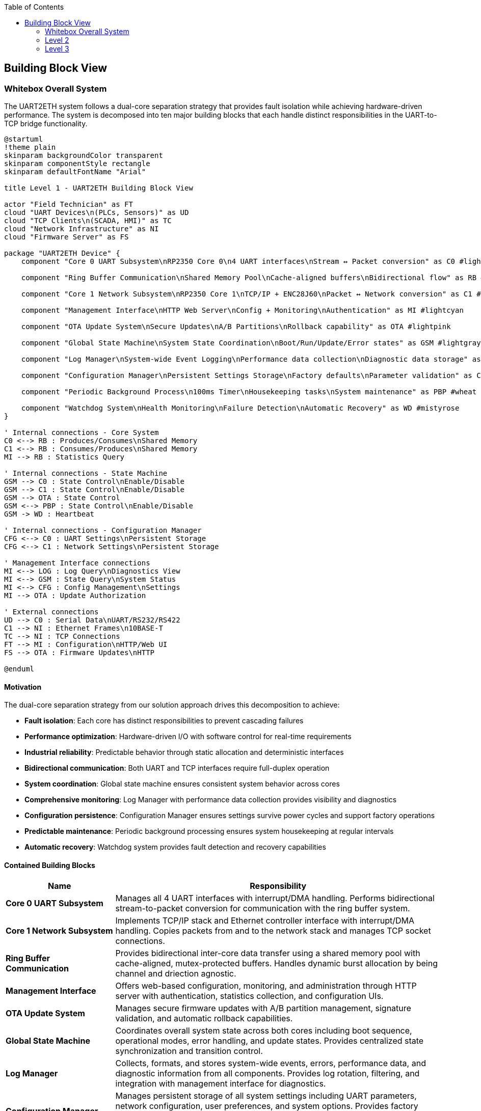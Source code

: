 :jbake-title: Building Block View
:jbake-type: page_toc
:jbake-status: published
:jbake-menu: arc42
:jbake-order: 5
:filename: /chapters/05_building_block_view.adoc
ifndef::imagesdir[:imagesdir: ../../images]

:toc:



[[section-building-block-view]]


== Building Block View

ifdef::arc42help[]

endif::arc42help[]

=== Whitebox Overall System

The UART2ETH system follows a dual-core separation strategy that provides fault isolation while achieving hardware-driven performance. The system is decomposed into ten major building blocks that each handle distinct responsibilities in the UART-to-TCP bridge functionality.

[plantuml, level1-building-blocks-simple, svg]
----
@startuml
!theme plain
skinparam backgroundColor transparent
skinparam componentStyle rectangle
skinparam defaultFontName "Arial"

title Level 1 - UART2ETH Building Block View

actor "Field Technician" as FT
cloud "UART Devices\n(PLCs, Sensors)" as UD
cloud "TCP Clients\n(SCADA, HMI)" as TC
cloud "Network Infrastructure" as NI
cloud "Firmware Server" as FS

package "UART2ETH Device" {
    component "Core 0 UART Subsystem\nRP2350 Core 0\n4 UART interfaces\nStream ↔ Packet conversion" as C0 #lightgreen
    
    component "Ring Buffer Communication\nShared Memory Pool\nCache-aligned buffers\nBidirectional flow" as RB #lightyellow
    
    component "Core 1 Network Subsystem\nRP2350 Core 1\nTCP/IP + ENC28J60\nPacket ↔ Network conversion" as C1 #lightblue
    
    component "Management Interface\nHTTP Web Server\nConfig + Monitoring\nAuthentication" as MI #lightcyan
    
    component "OTA Update System\nSecure Updates\nA/B Partitions\nRollback capability" as OTA #lightpink
    
    component "Global State Machine\nSystem State Coordination\nBoot/Run/Update/Error states" as GSM #lightgray
    
    component "Log Manager\nSystem-wide Event Logging\nPerformance data collection\nDiagnostic data storage" as LOG #lightsalmon
    
    component "Configuration Manager\nPersistent Settings Storage\nFactory defaults\nParameter validation" as CFG #lightsteelblue
    
    component "Periodic Background Process\n100ms Timer\nHousekeeping tasks\nSystem maintenance" as PBP #wheat
    
    component "Watchdog System\nHealth Monitoring\nFailure Detection\nAutomatic Recovery" as WD #mistyrose
}

' Internal connections - Core System
C0 <--> RB : Produces/Consumes\nShared Memory
C1 <--> RB : Consumes/Produces\nShared Memory
MI --> RB : Statistics Query

' Internal connections - State Machine
GSM --> C0 : State Control\nEnable/Disable
GSM --> C1 : State Control\nEnable/Disable
GSM --> OTA : State Control
GSM <--> PBP : State Control\nEnable/Disable
GSM -> WD : Heartbeat

' Internal connections - Configuration Manager
CFG <--> C0 : UART Settings\nPersistent Storage
CFG <--> C1 : Network Settings\nPersistent Storage

' Management Interface connections
MI <--> LOG : Log Query\nDiagnostics View
MI <--> GSM : State Query\nSystem Status
MI <--> CFG : Config Management\nSettings
MI --> OTA : Update Authorization

' External connections
UD --> C0 : Serial Data\nUART/RS232/RS422
C1 --> NI : Ethernet Frames\n10BASE-T
TC --> NI : TCP Connections
FT --> MI : Configuration\nHTTP/Web UI
FS --> OTA : Firmware Updates\nHTTP

@enduml
----

==== Motivation

The dual-core separation strategy from our solution approach drives this decomposition to achieve:

* **Fault isolation**: Each core has distinct responsibilities to prevent cascading failures
* **Performance optimization**: Hardware-driven I/O with software control for real-time requirements
* **Industrial reliability**: Predictable behavior through static allocation and deterministic interfaces
* **Bidirectional communication**: Both UART and TCP interfaces require full-duplex operation
* **System coordination**: Global state machine ensures consistent system behavior across cores
* **Comprehensive monitoring**: Log Manager with performance data collection provides visibility and diagnostics
* **Configuration persistence**: Configuration Manager ensures settings survive power cycles and support factory operations
* **Predictable maintenance**: Periodic background processing ensures system housekeeping at regular intervals
* **Automatic recovery**: Watchdog system provides fault detection and recovery capabilities

==== Contained Building Blocks

[options="header",cols="1,3"]
|===
|Name|Responsibility

|*Core 0 UART Subsystem*
|Manages all 4 UART interfaces with interrupt/DMA handling. Performs bidirectional stream-to-packet conversion for communication with the ring buffer system.

|*Core 1 Network Subsystem*  
|Implements TCP/IP stack and Ethernet controller interface with interrupt/DMA handling. Copies packets from and to the network stack and manages TCP socket connections.

|*Ring Buffer Communication*
|Provides bidirectional inter-core data transfer using a shared memory pool with cache-aligned, mutex-protected buffers. Handles dynamic burst allocation by being channel and driection agnostic.

|*Management Interface*
|Offers web-based configuration, monitoring, and administration through HTTP server with authentication, statistics collection, and configuration UIs.

|*OTA Update System*
|Manages secure firmware updates with A/B partition management, signature validation, and automatic rollback capabilities.

|*Global State Machine*
|Coordinates overall system state across both cores including boot sequence, operational modes, error handling, and update states. Provides centralized state synchronization and transition control.

|*Log Manager*
|Collects, formats, and stores system-wide events, errors, performance data, and diagnostic information from all components. Provides log rotation, filtering, and integration with management interface for diagnostics.

|*Configuration Manager*
|Manages persistent storage of all system settings including UART parameters, network configuration, user preferences, and system options. Provides factory defaults, parameter validation, configuration versioning, and backup/restore functionality.

|*Periodic Background Process*
|Executes system maintenance tasks every 100ms including statistics collection, connection cleanup, buffer maintenance, session management, configuration backup, and system health checks.

|*Watchdog System*
|Monitors system health through heartbeat signals from all major components. Detects failures, logs recovery events, and triggers automatic system recovery or reset when necessary.
|===

==== Important Interfaces

===== Ring Buffer Interface
* **Shared Pool Design**: Single buffer pool serves both directions dynamically
* **Core 0**: Producer (UART RX) + Consumer (UART TX) using shared pool
* **Core 1**: Producer (TCP RX) + Consumer (TCP TX) using shared pool
* **Entry Format**: Fixed 1088-byte entries (64-byte header + 1024-byte payload)
* **Synchronization**: Mutex-protected operations for shared pool access
* **Overflow Policy**: Drop-oldest across entire pool (direction-agnostic)

===== Network Interface
* **External**: 10BASE-T Ethernet, RJ45 connector (ENC28J60 limitation)
* **Internal**: SPI to ENC28J60 controller, software TCP/IP stack (lwIP)

===== UART Interface
* **Hardware**: 4 independent UART channels with configurable parameters
* **Protocols**: UART/RS232/RS422 support with 300-500kBaud range
* **Configuration**: Per-channel baud rate, data bits, stop bits, parity settings

===== Global State Machine Interface
* **States**: BOOT, INITIALIZING, OPERATIONAL, ERROR, UPDATE_MODE, RECOVERY
* **Inter-core**: Shared state variables with atomic updates and cache coherency
* **Transitions**: Event-driven state changes with validation and rollback capability
* **Synchronization**: Cross-core state synchronization using FreeRTOS primitives

===== Logging Interface
* **Log Levels**: DEBUG, INFO, WARN, ERROR, CRITICAL with configurable filtering
* **Storage**: Circular buffer in RAM with optional flash persistence
* **Format**: Structured logging with timestamps, component ID, and severity
* **Performance Data**: Throughput metrics, latency measurements, resource utilization
* **Access**: Real-time log streaming via management interface

===== Configuration Manager Interface
* **Storage**: Persistent flash storage with wear leveling and redundancy
* **Settings Categories**: UART parameters, network config, user accounts, system options
* **Validation**: Parameter range checking, conflict detection, dependency validation
* **Factory Reset**: Restore to known-good defaults with version migration
* **Backup/Restore**: Configuration export/import for deployment and recovery

===== Periodic Process Interface
* **Timer**: Hardware timer interrupt every 100ms (10Hz frequency)
* **Task Queue**: Priority-based maintenance task scheduling
* **Execution**: Non-blocking operations with bounded execution time
* **Health Reports**: Regular status updates to watchdog system

===== Watchdog Interface
* **Heartbeat**: Component-specific periodic health signals
* **Thresholds**: Configurable timeout values per monitored component
* **Recovery Actions**: Graduated response from warnings to system reset
* **Hardware Integration**: RP2350 hardware watchdog timer as final safety net

=== Level 2

==== Whitebox Core 0 UART Subsystem

The Core 0 UART Subsystem specializes in handling all UART communication with dedicated hardware management, interrupt processing, and bidirectional data conversion between stream and packet formats.

[plantuml, level2-core0-uart-simple, svg]
----
@startuml
!theme plain
skinparam backgroundColor transparent
skinparam componentStyle rectangle

title Level 2 - Core 0 UART Subsystem (Whitebox)

cloud "UART0 Hardware" as UART_HW_0
cloud "UART1 Hardware" as UART_HW_1
cloud "UART2 Hardware" as UART_HW_2
cloud "UART3 Hardware" as UART_HW_3

cloud "Ring Buffer System\nShared Memory" as RBS

package "Core 0 UART Subsystem" {
    component "UART Hardware Manager\nHardware HAL\n4 channels." as UHM #lightsalmon
    component "UART configuration" as UART_config #lightsalmon
    component "UART performance statistcs" as UART_statistics #lightsalmon
    
    component "UART Handler UART0" as UART_Handler_0 #lightgreen
    component "UART Handler UART1" as UART_Handler_1 #lightgreen
    component "UART Handler UART2" as UART_Handler_2 #lightgreen
    component "UART Handler UART3" as UART_Handler_3 #lightgreen
        

}

' External connections
UART_HW_0 <--> UART_Handler_0 : Data/Control
UART_HW_1 <--> UART_Handler_1 : Data/Control
UART_HW_2 <--> UART_Handler_2 : Data/Control
UART_HW_3 <--> UART_Handler_3 : Data/Control

UD <--> UHM : Serial Data\nUART/RS232/RS422
UART_Handler_0 <--> RBS : Bidirectional Packets\nShared Memory
UART_Handler_1 <--> RBS : Bidirectional Packets\nShared Memory
UART_Handler_2 <--> RBS : Bidirectional Packets\nShared Memory
UART_Handler_3 <--> RBS : Bidirectional Packets\nShared Memory

' Internal connections
UHM <--> UART_Handler_0 : Data/Control
UHM <--> UART_Handler_1 : Data/Control
UHM <--> UART_Handler_2 : Data/Control
UHM <--> UART_Handler_3 : Data/Control

UART_Handler_0 --> UART_statistics : Update
UART_Handler_1 --> UART_statistics : Update
UART_Handler_2 --> UART_statistics : Update
UART_Handler_3 --> UART_statistics : Update

UHM --> UART_config : Manage
UART_config --> UART_Handler_0 : Setup
UART_config --> UART_Handler_1 : Setup
UART_config --> UART_Handler_2 : Setup
UART_config --> UART_Handler_3 : Setup

@enduml
----

===== Motivation

Core 0 specialization enables real-time UART processing without interference from network operations. The bidirectional packet conversion allows seamless translation between continuous UART streams and discrete network packets.

===== Contained Building Blocks

[options="header",cols="1,3"]
|===
|Name|Responsibility

|*UART Hardware Manager*
|Direct control of 4 UART channels with configurable parameters (baud rate, data bits, parity). Manages hardware registers and status monitoring.

|*Interrupt Handler*
|Processes time-critical UART events (RX data available, TX buffer empty) with minimal latency for real-time performance.

|*DMA Controller*
|Optimizes bulk data transfers in both directions to reduce CPU load and improve throughput for high-baud applications.

|*Packet Assembler*
|Converts incoming UART streams into fixed-size packets for ring buffer storage. Handles framing and timestamp metadata.

|*Packet Disassembler*
|Extracts UART data from ring buffer packets and converts back to continuous streams for transmission.

|*Ring Buffer Interface*
|Provides producer operations (UART RX data) and consumer operations (UART TX data) with proper synchronization.
|===

==== Whitebox Core 1 Network Subsystem

The Core 1 Network Subsystem manages all network communication including TCP/IP protocol processing, Ethernet controller interface, and bidirectional packet routing between ring buffer and network clients.

[plantuml, level2-core1-network-simple, svg]
----
@startuml
!theme plain
skinparam backgroundColor transparent
skinparam componentStyle rectangle

title Level 2 - Core 1 Network Subsystem (Whitebox)

cloud "Network Infrastructure\nEthernet Switch/Router" as NI
cloud "Ring Buffer System\nShared Memory" as RBS
cloud "Management Interface" as management_interface

package "Core 1 Network Subsystem" {

    component "Network Manager" as network_manager #lightsalmon
    
    component "lwIP TCP/IP Stack\nSoftware Protocol\nNetwork processing" as LWIP #lightsalmon
    
    component "ENC28J60 Driver\nSPI Interface\n10BASE-T controller\nFrame handling" as ENC #lightsalmon
    
    component "Socket Manager\nTCP Connections\n1 per UART channel\nBidirectional sockets" as socket_manager #lightsalmon
    
    component "Network Configuration\nPort Assignment" as network_configuration #lightsalmon
    
    component "Packet Assembler\nTCP → Packet\nNetwork RX data\nRing buffer format" as PA #lightblue
    
    component "Packet Disassembler\nPacket → TCP\nRing buffer data\nNetwork TX output" as PD #lightgreen
    
    component "Ring Buffer Interface\nProducer/Consumer\nTCP RX producer\nTCP TX consumer" as RBI #lightyellow

    component "RX Interrupt Handler\nISR\nTime-critical events\nRX handling" as RXISR #LightBlue
    component "TX Interrupt Handler\nISR\nTime-critical events\nTX handling" as TXISR #lightgreen
    
    component "DMA Controller\nBulk Transfer\nCPU optimization" as DMA #LightSalmon

    component "TX DMA Channel\nBulk Transfers" as TXDMA #lightgreen
    component "RX DMA Channel\nBulk Transfers" as RXDMA #LightBlue

    component "DMA Controller\nBulk Transfer\nCPU optimization" as DMA #LightSalmon
}

' External connections
ENC <--> NI : Ethernet Frames\n10BASE-T
RBI <--> RBS : Bidirectional Packets\nShared Memory
socket_manager <--> management_interface : Webserver connections

' Internal connections

network_manager --> TXISR : Setup/Control\nHardware IRQ
network_manager --> RXISR : Setup/Control\nHardware IRQ
network_manager --> DMA : Setup/Control\nHardware DMA
network_manager --> network_configuration : manage
DMA --> TXDMA : Setup/Control\nHardware DMA
DMA --> RXDMA : Setup/Control\nHardware DMA

LWIP <--> socket_manager : TCP Events\nSocket Callbacks


network_configuration --> LWIP : setup
network_configuration --> socket_manager : setup

ENC --> TXISR : HW sets interrupt
ENC --> RXISR : HW sets interrupt
TXISR --> TXDMA : Sets up DMA transfers
RXISR --> RXDMA : Sets up DMA transfers
TXDMA --> DMA : HW sets interrupt
RXDMA --> DMA : HW sets interrupt

' outgoing data to network
RBI --> PD : Packets from Core0\nDequeue
PD --> socket_manager : Outbound packets TX DMA Transfers 
socket_manager --> LWIP : Outbound packets TX DMA Transfers
LWIP --> ENC : TX DMA Transfers

' incoming data from network
ENC --> LWIP : RX DMA Transfers
LWIP --> socket_manager : Inbound packets TX DMA Transfers 
socket_manager --> PA : Inbound packets TX DMA Transfers 
PA --> RBI : Packets to Core0\nEnqueue

@enduml
----

===== Motivation

Core 1 specialization allows network processing to operate independently from time-critical UART operations. The modular design enables efficient TCP/IP processing while maintaining clear separation between hardware drivers and application logic.

===== Contained Building Blocks

[options="header",cols="1,3"]
|===
|Name|Responsibility

|*lwIP TCP/IP Stack*
|Complete software-based TCP/IP implementation providing standard network protocols and socket interfaces.

|*ENC28J60 Driver*
|Low-level SPI driver for the 10BASE-T Ethernet controller, handling frame transmission and reception.

|*Socket Manager*
|Manages TCP socket connections with one dedicated socket per UART channel. Handles connection lifecycle and error recovery.

|*Packet Router*
|Maps UART channel numbers to TCP port numbers and routes data bidirectionally between network and ring buffer interfaces.

|*Packet Assembler*
|Converts incoming TCP data streams into ring buffer packets for transmission to Core 0.

|*Packet Disassembler*
|Extracts data from ring buffer packets and formats for TCP transmission to network clients.

|*Ring Buffer Interface*
|Provides producer operations (TCP RX data) and consumer operations (TCP TX data) with shared pool access.
|===

==== Whitebox Ring Buffer Communication System

The Ring Buffer Communication System provides the critical inter-core communication mechanism using a shared memory pool that dynamically handles bursts from either direction while maintaining deterministic behavior.

[plantuml, level2-ring-buffer-simple, svg]
----
@startuml
!theme plain
skinparam backgroundColor transparent
skinparam componentStyle rectangle

title Level 2 - Ring Buffer Communication System (Whitebox)

cloud "Core 0 UART Subsystem\nProducer/Consumer" as C0
cloud "Core 1 Network Subsystem\nConsumer/Producer" as C1
cloud "Management Interface\nStatistics Consumer" as MI

package "Ring Buffer Communication System" {
    component "Shared Buffer Pool\nStatic Memory\nSingle pool, both directions" as SBP #lightyellow
    
    component "Mutex Manager\nInter-core coordination\nThread-safe access" as MM #lightcyan
    
    component "Memory Manager\nFixed Allocation\nCache-aligned entries\nEntry lifecycle" as MEM #lightyellow
    
    component "Overflow Handler\nDrop-Oldest Policy\nDeterministic behavior\nBoth directions" as OH #lightcyan
    
    component "Statistics Collector\nMetrics Engine\nBuffer utilization\nPerformance tracking" as SC #lightpink
}

' External connections
C0 <--> SBP : Produce/Consume\nUART Packets
C1 <--> SBP : Consume/Produce\nTCP Packets
SC --> MI : Buffer Metrics\nFunction Calls

' Internal connections
SBP <--> MM : Sync Requests\nMutex Operations
SBP <--> MEM : Allocation Requests\nEntry Management
MEM --> OH : Buffer Full\nOverflow Event
SBP --> SC : Buffer Events\nMetrics Update
OH --> SC : Drop Events\nError Counting

@enduml
----

===== Motivation

The shared buffer pool design provides elegant burst handling by allowing dynamic allocation to whichever direction needs capacity. This approach is more efficient than fixed per-direction pools and gracefully handles real-world traffic patterns.

===== Contained Building Blocks

[options="header",cols="1,3"]
|===
|Name|Responsibility

|*Shared Buffer Pool*
|Single memory pool that dynamically serves both UART→TCP and TCP→UART directions with fixed-size entries.

|*Mutex Manager*
|Provides thread-safe access to the shared pool using FreeRTOS mutexes and semaphores for inter-core synchronization.

|*Memory Manager*
|Handles allocation and deallocation of fixed-size buffer entries with cache-aligned addressing for optimal performance.

|*Overflow Handler*
|Implements drop-oldest policy when buffer reaches capacity, ensuring deterministic behavior under overload conditions.

|*Statistics Collector*
|Tracks buffer utilization, message counts, throughput metrics, and error conditions for monitoring and diagnostics.
|===

==== Whitebox Log Manager

The Log Manager provides system-wide event logging and performance data collection through lock-free interfaces that ensure real-time operations on both cores are never blocked by logging activities.

[plantuml, level2-log-manager-simple, svg]
----
@startuml
!theme plain
skinparam backgroundColor transparent
skinparam componentStyle rectangle

title Level 2 - Log Manager (Whitebox)

cloud "Core 0 UART Subsystem\nUART Events + Performance" as C0
cloud "Core 1 Network Subsystem\nNetwork Events + Performance" as C1
cloud "Other System Components\nGSM, CFG, OTA, PBP, WD" as OTHER
cloud "Management Interface\nLog Query + Display" as MI
cloud "Flash Storage\nPersistent Logs" as FLASH

package "Log Manager" {
    component "Lock-Free Interface Core 0\nAtomic Write Operations\nNo blocking calls\nHigh-priority logging" as LF0 #lightgreen
    
    component "Lock-Free Interface Core 1\nAtomic Write Operations\nNo blocking calls\nNetwork event logging" as LF1 #lightblue
    
    component "Event Log Ring Buffer\nCircular Buffer\nFixed-size entries\nOverwrite oldest policy" as RING #lightyellow
    
    component "Log Entry Formatter\nStructured Logging\nTimestamp + Component ID\nSeverity + Message" as FORMAT #lightsalmon
    
    component "Log Level Filter\nConfigurable Filtering\nRuntime level control\nPer-component masks" as FILTER #lightcyan
    
    component "Performance Data Collector\nMetrics Aggregation\nThroughput calculation\nLatency measurement" as PERF #lightpink
    
    component "Log Query Interface\nSearch + Retrieval\nReal-time streaming\nHistorical access" as QUERY #lightsteelblue
    
    component "Log Persistence Manager\nFlash Storage\nLog rotation\nCompress + archive" as PERSIST #wheat
}

' External connections
C0 --> LF0 : Log Events\nPerformance Data
C1 --> LF1 : Log Events\nPerformance Data
OTHER --> LF0 : System Events\nLower Priority
MI <--> QUERY : Log Requests\nSearch Results
PERSIST <--> FLASH : Read/Write\nLog Files

' Internal connections - Core Data Flow
LF0 --> FORMAT : Raw Log Data\nAtomic Writes
LF1 --> FORMAT : Raw Log Data\nAtomic Writes
FORMAT --> FILTER : Formatted Entries\nStructured Data
FILTER --> RING : Filtered Entries\nLevel-appropriate

' Internal connections - Performance Data
LF0 --> PERF : Performance Metrics\nUART Statistics
LF1 --> PERF : Performance Metrics\nNetwork Statistics
PERF --> RING : Aggregated Metrics\nPerformance Reports

' Internal connections - Output
RING --> QUERY : Current Logs\nLive Data
RING --> PERSIST : Log Entries\nPersistence Queue
QUERY <--> RING : Search Operations\nData Retrieval

@enduml
----

===== Motivation

Lock-free logging interfaces prevent real-time operations from being blocked by logging activities. The dual-interface design allows each core to log independently without synchronization overhead, while the ring buffer provides bounded memory usage and predictable performance.

===== Contained Building Blocks

[options="header",cols="1,3"]
|===
|Name|Responsibility

|*Lock-Free Interface Core 0*
|Provides atomic write operations for Core 0 components. Uses lock-free algorithms to ensure UART processing is never blocked by logging operations.

|*Lock-Free Interface Core 1*
|Provides atomic write operations for Core 1 components. Ensures network processing continues uninterrupted during logging activities.

|*Event Log Ring Buffer*
|Circular buffer storing formatted log entries with fixed-size allocation. Implements overwrite-oldest policy to handle log bursts without memory allocation.

|*Log Entry Formatter*
|Converts raw log data into structured entries with timestamps, component IDs, severity levels, and formatted messages for consistent log format.

|*Log Level Filter*
|Runtime-configurable filtering based on severity levels and component masks. Reduces storage overhead by filtering out debug messages in production.

|*Performance Data Collector*
|Aggregates performance metrics from both cores including throughput calculations, latency measurements, and resource utilization statistics.

|*Log Query Interface*
|Provides search and retrieval capabilities for both real-time log streaming and historical log access via the management interface.

|*Log Persistence Manager*
|Handles optional flash storage with log rotation, compression, and archival. Manages persistent log files for post-mortem analysis.
|===

===== Important Interfaces

====== Lock-Free Logging Interface
* **Atomic Operations**: Single-writer, multiple-reader lock-free ring buffer
* **Non-blocking**: Log calls never block or yield the calling thread
* **Bounded Time**: Worst-case execution time guarantees for real-time systems
* **Overflow Handling**: Graceful degradation when log buffer fills

====== Event Log Ring Buffer Structure
* **Entry Size**: Fixed 128-byte entries for predictable memory usage
* **Buffer Size**: Configurable (default 1024 entries = 128KB)
* **Overflow Policy**: Drop oldest entries when buffer is full
* **Memory Layout**: Cache-aligned for optimal performance

====== Performance Data Interface
* **Metrics Collection**: Throughput, latency, error counts, resource usage
* **Aggregation**: Time-based windowing for trend analysis
* **Real-time Access**: Current performance data always available
* **Historical Data**: Configurable retention period for trend analysis

==== Whitebox Management Interface

The Management Interface provides comprehensive web-based administration through modular components handling authentication, configuration, and monitoring functions.

[plantuml, level2-management-simple, svg]
----
@startuml
!theme plain
skinparam backgroundColor transparent
skinparam componentStyle rectangle

title Level 2 - Management Interface (Whitebox)

actor "Field Technician\nDevice Administrator" as FT
cloud "Core 0 UART Subsystem\nConfig Target" as C0
cloud "Core 1 Network Subsystem\nConfig Target" as C1
cloud "Ring Buffer System\nStatistics Source" as RBS
cloud "Flash Storage\nPersistence Layer" as FS

package "Management Interface" {
    component "HTTP Web Server\nRequest Handler" as HTTP #lightcyan
    
    component "Authentication System\nLoginRole-based access" as AUTH #lightpink
    
    component "Statistical Data Module\nMetrics Collection\nReal-time + historical\nSystem health monitoring" as STATS #lightgreen
    
    component "UART Configuration UI\nChannel Settings\nHardware control\nProtocol filters" as UART_UI #lightyellow
    
    component "TCP/IP Configuration UI\nNetwork Settings\nPort mapping\nSecurity controls" as TCP_UI #lightblue
}

' External connections
FT <--> HTTP : Web Requests\nHTTP Browser
UART_UI --> C0 : UART Config\nFunction Calls
TCP_UI --> C1 : Network Config\nFunction Calls
STATS <--> RBS : Metrics Query\nStatistics API
HTTP <--> FS : Config Persistence\nRead/Write

' Internal connections
HTTP <--> AUTH : Authentication
HTTP <--> STATS : Statistics
HTTP --> UART_UI : Static Content\nUI Serving
HTTP --> TCP_UI : Static Content\nUI Serving
UART_UI <--> STATS : UART Metrics
TCP_UI <--> STATS : Network Metrics
AUTH <--> FS : User Accounts\nPassword Storage

@enduml
----

===== Motivation

The modular management interface design separates concerns between web serving, authentication, data collection, and configuration UIs. This enables independent development and testing of each component while providing a comprehensive administration solution.

===== Contained Building Blocks

[options="header",cols="1,3"]
|===
|Name|Responsibility

|*HTTP Web Server*
|Processes HTTP/1.1 requests, serves static content (HTML/CSS/JS), provides REST API endpoints, and manages user sessions.

|*Authentication System*
|Handles user login validation, JWT session token management, role-based access control, and security header implementation.

|*Statistical Data Module*
|Collects real-time metrics from system components, maintains historical data, tracks performance counters, and monitors system health.

|*UART Configuration UI*
|Provides web interface for configuring UART channel settings, hardware control options, protocol filters, and parameter validation.

|*TCP/IP Configuration UI*
|Offers web interface for network settings, TCP port mapping, connection limits, and security configurations.
|===

=== Level 3

==== Whitebox Core 0 UART Handler Subsystem

The Core 0 UART Subsystem specializes in handling all UART communication with dedicated hardware management, interrupt processing, and bidirectional data conversion between stream and packet formats.

[plantuml, level3-core0-uart-internal, svg]
----
@startuml
!theme plain
skinparam backgroundColor transparent
skinparam componentStyle rectangle

title Level 3 - Core 0 UART Handler Subsystem (Whitebox)

cloud "UART Hardware Manager" as UHM
cloud "Ring Buffer System\nShared Memory" as RBS
cloud "UART Hardware or PIO UART" as HW

package "Core 0 UART Handler" {
    component "UART Hardware Manager Interface\nHardware HAL\nRegister control" as UHMI #LightSalmon
    
    component "RX Interrupt Handler\nISR\nTime-critical events\nRX handling" as RXISR #LightBlue
    component "TX Interrupt Handler\nISR\nTime-critical events\nTX handling" as TXISR #lightgreen
    
    component "DMA Controller\nBulk Transfer\nCPU optimization" as DMA #LightSalmon

    component "TX DMA Channel\nBulk Transfers" as TXDMA #lightgreen
    component "RX DMA Channel\nBulk Transfers" as RXDMA #LightBlue
    
    component "Packet Assembler\nStream → Packet\nTimestamp + metadata" as PA #LightBlue
    component "Packet Disassembler\nPacket → Stream\nRing buffer data\n" as PD #lightgreen
    
    component "Ring Buffer Interface\nProducer/Consumer\nUART RX producer\nUART TX consumer" as RBI #lightyellow

    component "UART TX output registers" as OR #lightgreen
    component "UART RX input registers" as IR #LightBlue
    
}

' External connections
UHMI <--> UHM : Configuration/Setup
RBI <--> RBS : Bidirectional Packets\nShared Memory

' Internal connections
UHMI --> TXISR : Setup/Control\nHardware IRQ
UHMI --> RXISR : Setup/Control\nHardware IRQ
UHMI --> DMA : Setup/Control\nHardware DMA
DMA --> TXDMA : Setup/Control\nHardware DMA
DMA --> RXDMA : Setup/Control\nHardware DMA

UHMI --> IR : RX Data Control
UHMI --> OR : TX Data Control
PA --> RBI : Packets Ready\nEnqueue Operation
RBI --> PD : Packets Received\nDequeue Operation
PD --> TXDMA : TX Data\nStream Output
TXDMA --> OR : TX Output to wire\nBulk Transfers\nDMA Requests
IR --> RXDMA : RX Data from wire\nDMA Bulk Transfers
RXDMA --> PA : RX Data stream input\nDMA Bulk Transfers

HW --> IR : RX
OR --> HW : TX

OR --> TXISR : HW sets interrupt
IR --> RXISR : HW sets interrupt

TXISR --> TXDMA : Sets up DMA transfers
RXISR --> RXDMA : Sets up DMA transfers

TXDMA --> DMA : HW sets interrupt
RXDMA --> DMA : HW sets interrupt

@enduml
----

===== Motivation

UART processing utilizing UART specific ISR and DMA transfers for maximum troughput. 

===== Contained Building Blocks

[options="header",cols="1,3"]
|===
|Name|Responsibility

|*UART Hardware Manager*
|Direct control of 4 UART channels with configurable parameters (baud rate, data bits, parity). Manages hardware registers and status monitoring.

|*Interrupt Handler*
|Processes time-critical UART events (RX data available, TX buffer empty) with minimal latency for real-time performance.

|*DMA Controller*
|Controls bulk data transfers in both directions

|*DMA Channel*
|Optimizes bulk data transfers in both directions to reduce CPU load and improve throughput for high-baud applications.

|*Packet Assembler*
|Converts incoming UART streams into fixed-size packets for ring buffer storage. Handles framing and timestamp metadata.

|*Packet Disassembler*
|Extracts UART data from ring buffer packets and converts back to continuous streams for transmission.

|*Ring Buffer Interface*
|Provides producer operations (UART RX data) and consumer operations (UART TX data) with proper synchronization.
|===

==== Whitebox Ring Buffer System Internal Structure

The Ring Buffer System provides the foundational inter-core communication with detailed memory management, helper functions, and synchronization primitives.

[plantuml, level3-ring-buffer-internals-simple, svg]
----
@startuml
!theme plain
skinparam backgroundColor transparent
skinparam componentStyle rectangle

title Level 3 - Ring Buffer System Internal Structure (Whitebox)

cloud "Core 0\nProducer/Consumer" as C0
cloud "Core 1\nConsumer/Producer" as C1
cloud "Management UI\nStatistics Consumer" as UI

package "Buffer Management Functions" {
    component "Core API Functions\n• find_next_free_block()\n• find_next_ready_block()\n• get_cached_message_count()\n• mark_block_ready()\n• mark_block_consumed()" as API #lightgreen
    
    component "Statistics Functions\n• get_free_block_count()\n• get_overflow_count()\n• get_throughput_bytes()\n• reset_buffer_statistics()" as STATS_API #lightgreen
}

package "Memory Structure" {
    component "Memory Layout Manager\nAddress Calculation\nIndex management\nCache-aligned access" as LAYOUT #lightyellow
    
    component "Buffer Metadata\nVolatile State\nhead_index, tail_index\nentry_count, max_entries" as META #lightyellow
    
    component "Entry Array\nRing Buffer Data\nring_entry_t entries[]\nFixed 1088-byte entries" as ENTRIES #lightyellow
}

package "Synchronization" {
    component "Sync Manager\nThread Safety\nMutex protection\nCache coherency" as MGR #lightcyan
    
    component "Sync Primitives\nFreeRTOS\nbuffer_mutex\nsemaphores" as PRIM #lightcyan
}

package "Statistics Engine" {
    component "Performance Counters\nMetrics Tracking\nThroughput calculation\nError monitoring" as PERF #lightpink
    
    component "System Health\nState Monitoring\nBuffer utilization\nOverflow detection" as HEALTH #lightpink
}

' External connections
C0 <--> API : Producer/Consumer Ops\nenqueue(), dequeue()
C1 <--> API : Consumer/Producer Ops\ndequeue(), enqueue()
UI <--> STATS_API : Statistics Queries\nMetrics API

' Internal connections
API <--> LAYOUT : Memory Access\nBuffer Operations
API <--> MGR : Thread Safety\nSync Operations
API --> PERF : Event Tracking\nCounter Updates

LAYOUT <--> META : Index Operations\nPointer Management
LAYOUT <--> ENTRIES : Entry Access\nDirect Memory I/O
MGR <--> PRIM : Synchronization\nMutex/Semaphore

PERF <--> HEALTH : State Monitoring\nUtilization Tracking
HEALTH <--> META : Buffer Analysis\nMetrics Collection
STATS_API <--> PERF : Data Aggregation\nReport Generation

@enduml
----

===== Purpose

Provides efficient, thread-safe, bidirectional communication between cores with deterministic behavior and comprehensive monitoring capabilities.

===== Internal Structure

====== Memory Layout Manager
Manages the physical organization of the ring buffer in memory with cache-aligned addressing and efficient index calculations.

* **Ring Buffer Array**: Contiguous memory block with cache-aligned entries
* **Index Management**: Head/tail pointers with wrap-around logic  
* **Memory Addressing**: Base address + (index × entry_size) calculations

====== Buffer Management Functions
Core API providing the helper functions for ring buffer operations and monitoring.

[source,c]
----
// Core buffer operations
ring_entry_t* find_next_free_block(void);
ring_entry_t* find_next_ready_block(uint8_t uart_channel, uint8_t direction);
bool is_buffer_full(void);
bool is_buffer_empty(void);

// Statistics and monitoring
uint32_t get_cached_message_count(void);
uint32_t get_cached_message_count_by_channel(uint8_t uart_channel);
uint32_t get_cached_message_count_by_direction(uint8_t direction);
uint32_t get_free_block_count(void);
uint32_t get_overflow_count(void);          // Dropped messages
uint32_t get_total_throughput_bytes(void);

// Advanced operations
ring_entry_t* peek_next_block(uint8_t uart_channel, uint8_t direction);
void mark_block_ready(ring_entry_t* entry);
void mark_block_consumed(ring_entry_t* entry);
void reset_buffer_statistics(void);
----

====== Memory Layout Structure
Complete ring buffer system data structure with metadata, statistics, and synchronization primitives.

[source,c]
----
typedef struct {
    // Ring buffer metadata (cache-aligned)
    volatile uint32_t head_index;      // Producer index
    volatile uint32_t tail_index;      // Consumer index  
    volatile uint32_t entry_count;     // Current entries
    uint32_t max_entries;              // Buffer capacity
    
    // Statistics (cache-aligned)
    uint32_t total_produced;
    uint32_t total_consumed;
    uint32_t overflow_count;
    uint32_t underflow_count;
    
    // Synchronization
    mutex_t buffer_mutex;
    semaphore_t free_space_sem;
    semaphore_t data_ready_sem;
    
    // Entry array (cache-aligned)
    ring_entry_t entries[];
} ring_buffer_system_t;
----

====== Data Entry Format
Individual ring buffer entry structure used for both communication directions.

[source,c]
----
typedef struct {
    // Management Data (16 bytes)
    uint8_t  uart_channel;     // 0-3
    uint8_t  direction;        // RX_UART_TO_TCP / RX_TCP_TO_UART
    uint8_t  status;           // FILLING/DRAINING/FULL/EMPTY
    uint8_t  payload_length;   // Actual data length
    uint32_t timestamp;        // Fill timestamp
    uint32_t sequence_id;      // For ordering/debugging
    uint32_t next_in_use;      // Packets in use (within ring buffer) are a single linked list
    uint32_t reserved;         // Future use/alignment
    
    // Payload Data (1024 bytes max)
    uint8_t  payload[1024];    // Fixed max size for worst case
} ring_entry_t;
----

==== Whitebox UART Hardware Manager Internal Structure

The UART Hardware Manager provides unified control over all 4 UART channels with individual controllers, parameter management, and comprehensive status monitoring.

[plantuml, level3-uart-hardware-simple, svg]
----
@startuml
!theme plain
skinparam backgroundColor transparent
skinparam componentStyle rectangle

title Level 3 - UART Hardware Manager Internal Structure (Whitebox)

cloud "UART Devices\n4x Serial Devices" as DEV
cloud "Interrupt Handler\nISR Processing" as INT
cloud "DMA Controller\nBulk Transfers" as DMA
cloud "Management Interface\nConfiguration Source" as MGMT

package "Channel Controllers" {
    component "Channel Controller 0\nUART0 HAL\nConfig + Status\nRegister control" as CH0 #lightgreen
    component "Channel Controller 1\nUART1 HAL\nConfig + Status\nRegister control" as CH1 #lightgreen
    component "Channel Controller 2\nUART2 HAL\nConfig + Status\nRegister control" as CH2 #lightgreen
    component "Channel Controller 3\nUART3 HAL\nConfig + Status\nRegister control" as CH3 #lightgreen
}

package "Management Components" {
    component "Parameter Manager\nConfiguration\nBaud rate, frame format\nValidation + apply" as PARAM #lightyellow
    component "Status Monitor\nChannel Tracking\nError detection\nReal-time status" as STATUS #lightyellow
    component "Interrupt Router\nEvent Distribution\nChannel-specific ISR\nHardware IRQ routing" as ROUTER #lightyellow
}

package "Hardware Abstraction" {
    component "UART0 Hardware\nRP2350 Peripheral\nPhysical interface" as U0 #lightcyan
    component "UART1 Hardware\nRP2350 Peripheral\nPhysical interface" as U1 #lightcyan
    component "UART2 Hardware\nRP2350 Peripheral\nPhysical interface" as U2 #lightcyan
    component "UART3 Hardware\nRP2350 Peripheral\nPhysical interface" as U3 #lightcyan
    component "Pin Multiplexer\nGPIO Config\nRS232/RS422 selection\nPin routing" as PIN #lightcyan
}

' External connections
DEV <--> U0 : Serial Channel 0\nUART/RS232/RS422
DEV <--> U1 : Serial Channel 1\nUART/RS232/RS422
DEV <--> U2 : Serial Channel 2\nUART/RS232/RS422
DEV <--> U3 : Serial Channel 3\nUART/RS232/RS422

MGMT <--> PARAM : Configuration\nuart_config_t
STATUS --> MGMT : Status Data\nuart_channel_status_t

' Hardware connections
CH0 <--> U0 : Register Access\nMemory-mapped I/O
CH1 <--> U1 : Register Access\nMemory-mapped I/O
CH2 <--> U2 : Register Access\nMemory-mapped I/O
CH3 <--> U3 : Register Access\nMemory-mapped I/O

' Management connections
PARAM --> CH0 : Ch0 Config\nApply Settings
PARAM --> CH1 : Ch1 Config\nApply Settings
PARAM --> CH2 : Ch2 Config\nApply Settings
PARAM --> CH3 : Ch3 Config\nApply Settings

' Status connections
CH0 --> STATUS : Ch0 Status\nState Updates
CH1 --> STATUS : Ch1 Status\nState Updates
CH2 --> STATUS : Ch2 Status\nState Updates
CH3 --> STATUS : Ch3 Status\nState Updates

' Interrupt connections
U0 --> ROUTER : UART0 IRQ\nHardware Interrupt
U1 --> ROUTER : UART1 IRQ\nHardware Interrupt
U2 --> ROUTER : UART2 IRQ\nHardware Interrupt
U3 --> ROUTER : UART3 IRQ\nHardware Interrupt
ROUTER --> INT : Routed Events\nChannel-specific

' DMA connections
CH0 <--> DMA : DMA Requests\nBulk Transfer
CH1 <--> DMA : DMA Requests\nBulk Transfer
CH2 <--> DMA : DMA Requests\nBulk Transfer
CH3 <--> DMA : DMA Requests\nBulk Transfer

' Pin configuration
PARAM --> PIN : Pin Config\nRS232/RS422 Mode

@enduml
----

===== Purpose

Provides unified interface to all 4 UART channels with configurable parameters, comprehensive status monitoring, and efficient interrupt handling.

===== Internal Structure

====== UART Configuration Interface
Complete configuration structure for UART channel parameters.

[source,c]
----
typedef struct {
    uint32_t baud_rate;        // 300-500000 bps
    uint8_t  data_bits;        // 5-8 bits
    uint8_t  stop_bits;        // 1-2 bits  
    uint8_t  parity;           // NONE/ODD/EVEN
    bool     flow_control;     // Hardware flow control
    bool     rs485_mode;       // RS485 half-duplex mode
} uart_config_t;
----

====== UART Operations API
Core function interface for UART channel operations.

[source,c]
----
// Channel operations
int uart_channel_configure(uint8_t channel, uart_config_t* config);
int uart_channel_read(uint8_t channel, uint8_t* buffer, size_t length);
int uart_channel_write(uint8_t channel, const uint8_t* data, size_t length);
bool uart_channel_is_ready(uint8_t channel);
uint32_t uart_channel_get_status(uint8_t channel);
----

====== Status Monitoring Structure
Comprehensive status tracking for each UART channel.

[source,c]
----
typedef struct {
    bool carrier_detect;
    bool clear_to_send;
    bool data_set_ready;
    uint32_t rx_errors;
    uint32_t tx_errors;
    uint32_t frames_received;
    uint32_t frames_transmitted;
} uart_channel_status_t;
----

==== Whitebox Management Interface Internal Structure  

The Management Interface provides comprehensive web-based administration through specialized components for HTTP serving, authentication, statistics, and configuration management.

[plantuml, level3-management-internals-simple, svg]
----
@startuml
!theme plain
skinparam backgroundColor transparent
skinparam componentStyle rectangle

title Level 3 - Management Interface Internal Structure (Whitebox)

actor "Field Technician\nWeb Browser User" as USER
cloud "External Systems\nUART/Network/Ring Buffer" as EXT_SYS
cloud "Flash Storage\nPersistence Layer" as STORAGE

package "HTTP Web Server" {
    component "Request Handler\nHTTP/1.1 Processing\nRoute management\nProtocol handling" as REQ #lightgreen
    component "Static Content Server\nFile Serving\nHTML, CSS, JS\nAsset management" as STATIC #lightgreen
    component "REST API\nConfiguration API\nStatus endpoints" as API #lightgreen
    component "Session Manager\nState Tracking\nConnection persistence\nSession lifecycle" as SESS #lightgreen
}

package "Authentication System" {
    component "Login Manager\nCredential Validation\nUsername/password\nLogin attempts" as LOGIN #lightpink
    component "Session Tokens\nJWT Management\nToken generation\nToken validation" as TOKEN #lightpink
    component "Access Control\nRole-based Permissions\nAdmin/Operator/ReadOnly\nPermission checking" as ACCESS #lightpink
}

package "Configuration Interfaces" {
    component "UART Configuration\nChannel Settings\nBaud, parity, flow control\nProtocol filters" as UART_CFG #lightyellow
    component "Network Configuration\nTCP/IP Settings\nIP, ports, security\nConnection limits" as NET_CFG #lightyellow
    component "Validation Engine\nParameter Checking\nRange validation\nConflict detection" as VALID #lightyellow
}

package "Statistical Data Module" {
    component "Real-time Metrics\nLive Data Collection\nThroughput, latency\nPer-channel statistics" as REALTIME #lightblue
    component "Historical Data\nTime-series Storage\nTrend analysis\nData archival" as HISTORY #lightblue
    component "System Health\nStatus Monitoring\nTemperature, memory\nUptime tracking" as HEALTH #lightblue
}
 
' External connections
USER <--> REQ : HTTP Requests\nWeb Browser
UART_CFG --> EXT_SYS : UART Config\nAPI Calls
NET_CFG --> EXT_SYS : Network Config\nAPI Calls
REALTIME <--> EXT_SYS : Live Metrics\nFunction Calls
LOGIN <--> STORAGE : User Accounts\nRead/Write

' HTTP Server internal
REQ <--> STATIC : File Requests\nStatic Assets
REQ <--> API : API Requests\nJSON Processing
REQ <--> SESS : Session Handling\nState Management

' Authentication flow
SESS <--> LOGIN : Login Requests\nCredential Check
TOKEN <--> ACCESS : Role Checking
API <--> ACCESS : Authorization\nPermission Check

' Statistics flow
REALTIME --> HISTORY : Data Archival\nEvent Time-series Storage
REALTIME <--> HEALTH : System Metrics\nHealth Data
API <--> REALTIME : Metrics API

' Configuration flow
UART_CFG <--> VALID : Parameter Validation\nRange Checking
NET_CFG <--> VALID : Parameter Validation\nConflict Detection
VALID <--> API : Valid Configuration\nAPI Submission

' UI data flow
UART_CFG <--> REALTIME : UART Metrics
NET_CFG <--> REALTIME : Network Metrics

@enduml
----

===== Purpose

Provides comprehensive web-based configuration, monitoring, and administration interface with modular components for different management aspects.

===== Internal Structure

====== HTTP Web Server Components

**Request Handler**
[source,c]
----
typedef struct {
    uint16_t port;                     // Default: 80
    uint32_t max_connections;          // Concurrent sessions
    char document_root[256];           // Static content path
} webserver_config_t;

int webserver_start(webserver_config_t* config);
int webserver_register_endpoint(const char* path, http_handler_t handler);
int webserver_send_response(int client_fd, http_response_t* response);
----

====== Authentication System Components

**User Management**
[source,c]
----
typedef enum {
    AUTH_ROLE_ADMIN,       // Full configuration access
    AUTH_ROLE_OPERATOR,    // Monitor + basic config
    AUTH_ROLE_READONLY     // Monitor only
} auth_role_t;

typedef struct {
    char username[32];
    char password_hash[64];    // SHA-256 hash
    auth_role_t role;
    bool enabled;
} user_account_t;

bool authenticate_user(const char* username, const char* password);
const char* create_session_token(const char* username);
bool validate_session_token(const char* token);
----

====== Statistical Data Components

**System Statistics Structure**
[source,c]
----
typedef struct {
    // Per-channel statistics
    struct {
        uint64_t bytes_transmitted;
        uint64_t bytes_received;
        uint32_t messages_transmitted;
        uint32_t messages_received;
        uint32_t error_count;
        uint32_t overflow_count;
        float average_latency_ms;
        uint32_t current_baud_rate;
    } uart_stats[4];
    
    // Network statistics
    uint64_t tcp_bytes_sent;
    uint64_t tcp_bytes_received;
    uint32_t tcp_connections_active;
    uint32_t tcp_connections_total;
    
    // System statistics
    uint32_t uptime_seconds;
    uint32_t cpu_usage_percent;
    uint32_t memory_used_bytes;
    uint32_t ring_buffer_utilization_percent;
} system_statistics_t;
----

====== Configuration Interface Components

**UART Configuration Structure**
[source,c]
----
typedef struct {
    bool enabled;
    uart_config_t config;              // From UART Hardware Manager
    char description[64];              // User-friendly name
    bool protocol_filter_enabled;
    char protocol_filter_type[32];     // "SharkNet", "custom", etc.
} uart_channel_settings_t;
----

**Network Configuration Structure**
[source,c]
----
typedef struct {
    // Network configuration
    bool use_dhcp;
    char ip_address[16];               // "192.168.1.100"
    char subnet_mask[16];              // "255.255.255.0"  
    char gateway[16];                  // "192.168.1.1"
    char dns_primary[16];
    char dns_secondary[16];
    
    // Port mapping
    struct {
        uint16_t tcp_port;             // 4001-4004 default
        bool enabled;
        uint32_t connection_timeout_ms;
        char allowed_clients[256];     // IP ranges: "192.168.1.0/24"
    } port_config[4];
    
    // Security
    bool enable_firewall;
    char hostname[64];
    uint16_t management_port;          // Web UI port (default 80)
} network_config_t;
----
